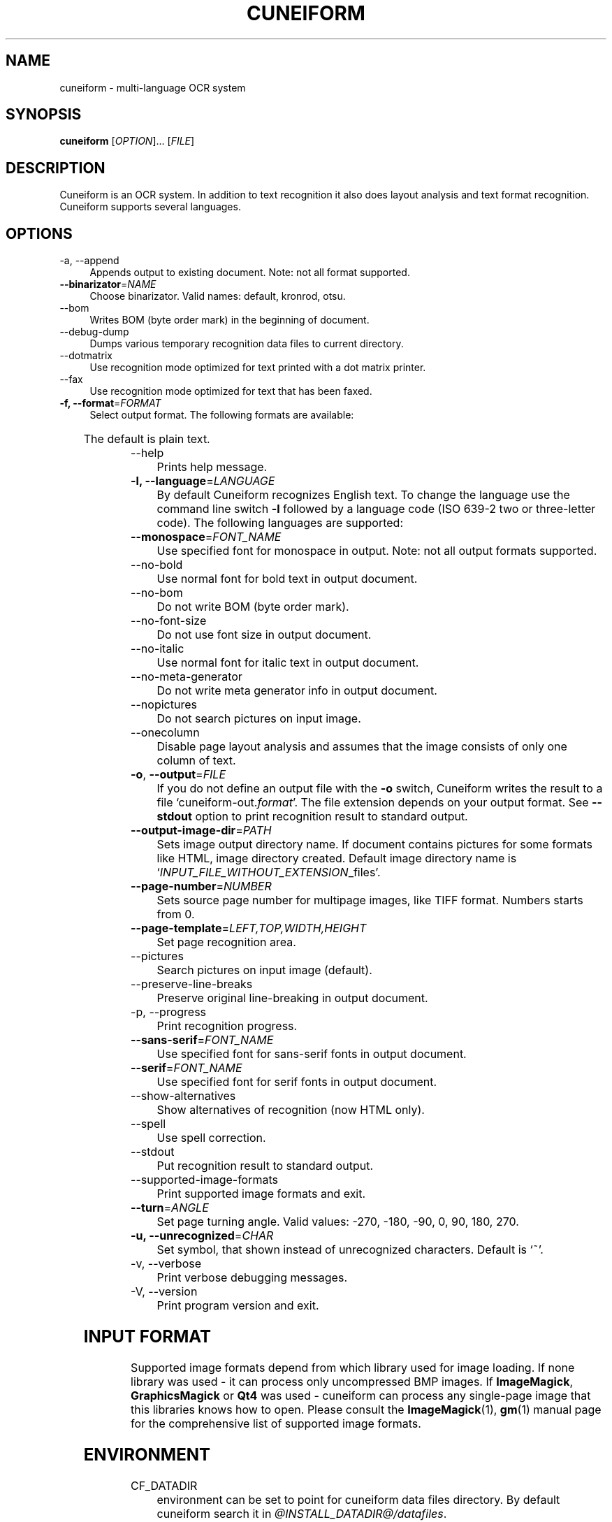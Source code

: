 .TH CUNEIFORM 1 "@CF_DATE@" "@CF_VERSION@" "multi\-language OCR system"

.SH NAME
cuneiform \- multi\-language OCR system

.SH SYNOPSIS
\fBcuneiform\fR [\fIOPTION\fR]... [\fIFILE\fR]

.SH DESCRIPTION
Cuneiform is an OCR system. In addition to text recognition it also 
does layout analysis and text format recognition. 
Cuneiform supports several languages.

.SH OPTIONS
.B 
.IP  "\-a, \-\-append" 4
Appends output to existing document. Note: not all format supported.

.IP "\fB\-\-binarizator\fR=\fINAME\fR" 4
Choose binarizator. Valid names: default, kronrod, otsu.

.B
.IP "\-\-bom" 4
Writes BOM (byte order mark) in the beginning of document.

.B
.IP "\-\-debug\-dump" 4
Dumps various temporary recognition data files to current directory.

.B
.IP "\-\-dotmatrix" 4
Use recognition mode optimized for text printed with a dot matrix printer.

.B
.IP "\-\-fax" 4
Use recognition mode optimized for text that has been faxed.

.IP "\fB\-f, \-\-format\fR=\fIFORMAT\fR" 4
Select output format. The following formats are available:

.TS
ll.
T{
.B djvutxt
T}	T{
(DJVU text format)
T}
T{
.B djvuxml
T}	T{
(DJVU XML format)
T}
T{
.B fb2
T}	T{
(FB2 format)
T}
T{
.B html
T}	T{
(HTML format)
T}
T{
.B hocr
T}	T{
(hOCR HTML format)
T}
T{
.B native
T}	T{
(native cuneiform text format)
T}
T{
.B native\-xml
T}	T{
(native cuneiform XML format)
T}
T{
.B odf
T}	T{
(OpenDocument format)
T}
T{
.B smarttext
T}	T{
(plain text with TeX paragraphs)
T}
T{
.B summary
T}	T{
(prints recognition summary)
T}
T{
.B text
T}	T{
(plain text)
T}
T{
.B textdebug
T}	T{
(row recognition output without formatting, for debugging purposes)
T}
.TE
  
The default is plain text.

.B
.IP "\-\-help" 4
Prints help message.

.IP "\fB\-l, \-\-language\fR=\fILANGUAGE\fR" 4
By default Cuneiform recognizes English text. 
To change the language use the command line switch \fB\-l\fR followed by a language 
code (ISO 639-2 two or three-letter code). The following languages are supported:


.TS
lll.
T{
.B bel
T}	T{
.B by
T}	T{
Belarusian
T}
T{
.B bul
T}	T{
.B bg
T}	T{
Bulgarian
T}
T{
.B cze
T}	T{
.B cz
T}	T{
Czech
T}
T{
.B dan
T}	T{
.B da
T}	T{
Danish
T}
T{
.B dut
T}	T{
.B nl
T}	T{
Dutch
T}
T{
.B eng
T}	T{
.B en
T}	T{
English
T}
T{
.B est
T}	T{
.B et
T}	T{
Estonian
T}
T{
.B fra
T}	T{
.B fr
T}	T{
French
T}
T{
.B ger
T}	T{
.B de
T}	T{
German
T}
T{
.B hrv
T}	T{
.B hr
T}	T{
Croatian
T}
T{
.B hun
T}	T{
.B hu
T}	T{
Hungarian
T}
T{
.B ita
T}	T{
.B it
T}	T{
Italian
T}
T{
.B lav
T}	T{
.B lv
T}	T{
Latvian
T}
T{
.B lit
T}	T{
.B lt
T}	T{
Lithuanian
T}
T{
.B pol
T}	T{
.B pl
T}	T{
Polish
T}
T{
.B por
T}	T{
.B pt
T}	T{
Portuguese
T}
T{
.B rum
T}	T{
.B ro
T}	T{
Romanian
T}
T{
.B rus
T}	T{
.B ru
T}	T{
Russian
T}
T{
.B ruseng
T}	T{
.B ruen
T}	T{
mixed Russian/English
T}
T{
.B slo
T}	T{
.B sk
T}	T{
Slovak
T}
T{
.B spa
T}	T{
.B es
T}	T{
Spanish
T}
T{
.B srp
T}	T{
.B sr
T}	T{
Serbian (cyrillic)
T}
T{
.B swe
T}	T{
.B sw
T}	T{
Swedish
T}
T{
.B tur
T}	T{
.B tr
T}	T{
Turkish
T}
T{
.B ukr
T}	T{
.B uk
T}	T{
Ukrainian
T}
.TE
.

.IP "\fB\-\-monospace\fR=\fIFONT_NAME\fR" 4
Use specified font for monospace in output. Note: not all output formats supported.

.B
.IP \-\-no\-bold 4
Use normal font for bold text in output document.

.B
.IP \-\-no\-bom 4
Do not write BOM (byte order mark). 

.B
.IP \-\-no\-font\-size 4 
Do not use font size in output document.
             
.B
.IP \-\-no\-italic 4
Use normal font for italic text in output document.

.B
.IP \-\-no\-meta\-generator 4
Do not write meta generator info in output document.

.B
.IP \-\-nopictures 4
Do not search pictures on input image.

.B
.IP \-\-onecolumn 4
Disable page layout analysis and assumes that 
the image consists of only one column of text.

.IP "\fB\-o\fR, \fB\-\-output\fR=\fIFILE\fR" 4
If you do not define an output file with the \fB\-o\fR switch, 
Cuneiform writes the result to a file \[oq]cuneiform\-out.\fIformat\fR\[cq]. 
The file extension depends on your output format. See \fB\-\-stdout\fR option
to print recognition result to standard output.

.IP "\fB\-\-output\-image\-dir\fR=\fIPATH\fR" 4
Sets image output directory name. 
If document contains pictures for some formats
like HTML, image directory created. 
Default image directory name is \[oq]\fIINPUT_FILE_WITHOUT_EXTENSION\fR_files\[cq].

.B
.IP "\fB\-\-page\-number\fR=\fINUMBER\fR" 4
Sets source page number for multipage images, like TIFF format. 
Numbers starts from 0.

.B
.IP "\fB\-\-page\-template\fR=\fILEFT,TOP,WIDTH,HEIGHT\fR" 4
Set page recognition area.

.B
.IP \-\-pictures 4
Search pictures on input image (default). 

.B
.IP \-\-preserve\-line\-breaks 4
Preserve original line\-breaking in output document.

.B
.IP "\-p, \-\-progress" 4
Print recognition progress.

.IP "\fB\-\-sans\-serif\fR=\fIFONT_NAME\fR" 4
Use specified font for sans\-serif fonts in output document.

.IP "\fB\-\-serif\fR=\fIFONT_NAME\fR" 4
Use specified font for serif fonts in output document.      
 
.B
.IP \-\-show\-alternatives
Show alternatives of recognition (now HTML only).

.B
.IP "\-\-spell" 4
Use spell correction. 

.B
.IP \-\-stdout 4
Put recognition result to standard output.

.B
.IP \-\-supported\-image\-formats 4
Print supported image formats and exit.

.B
.IP "\fB\-\-turn\fR=\fIANGLE\fR" 4
Set page turning angle. Valid values: -270, -180, -90, 0, 90, 180, 270.

.IP "\fB\-u, \-\-unrecognized\fR=\fICHAR\fR"
Set symbol, that shown instead of unrecognized characters.                
Default is \[oq]~\[cq].

.B
.IP "\-v, \-\-verbose" 4
Print verbose debugging messages.
            
.B
.IP "\-V, \-\-version" 4
Print program version and exit. 

.SH INPUT FORMAT
Supported image formats depend from which library used for image loading.
If none library was used \- it can process only uncompressed BMP images.
If \fBImageMagick\fR, \fBGraphicsMagick\fR or \fBQt4\fR was used \- cuneiform can process any 
single\-page image that this libraries knows how to open.
Please consult the \fBImageMagick\fR(1), \fBgm\fR(1) manual page 
for the comprehensive list of supported image formats.

.SH ENVIRONMENT
.I
.IP CF_DATADIR 4
environment can be set to point for cuneiform data files directory. 
By default cuneiform search it in \fI@INSTALL_DATADIR@/datafiles\fR.

.SH HOMEPAGE
More information about cuneiform can be found at <\fIhttp://github.com/uliss/quneiform/\fR>.

.SH AUTHOR
cuneiform was written by \fBCognitive Technologies\fR and \fBJussi Pakkanen\fR <\fIjpakkane@gmail.com\fR>.
Some modifications were made by \fBSerge Poltavski\fR <\fIserge.poltavski@gmail.com\fR>.

.PP
This manual page was written by \fBDaniel Baumann\fR <\fIdaniel@debian.org\fR> 
and \fBSerge Poltavski\fR <\fIserge.poltavski@gmail.com\fR>.
